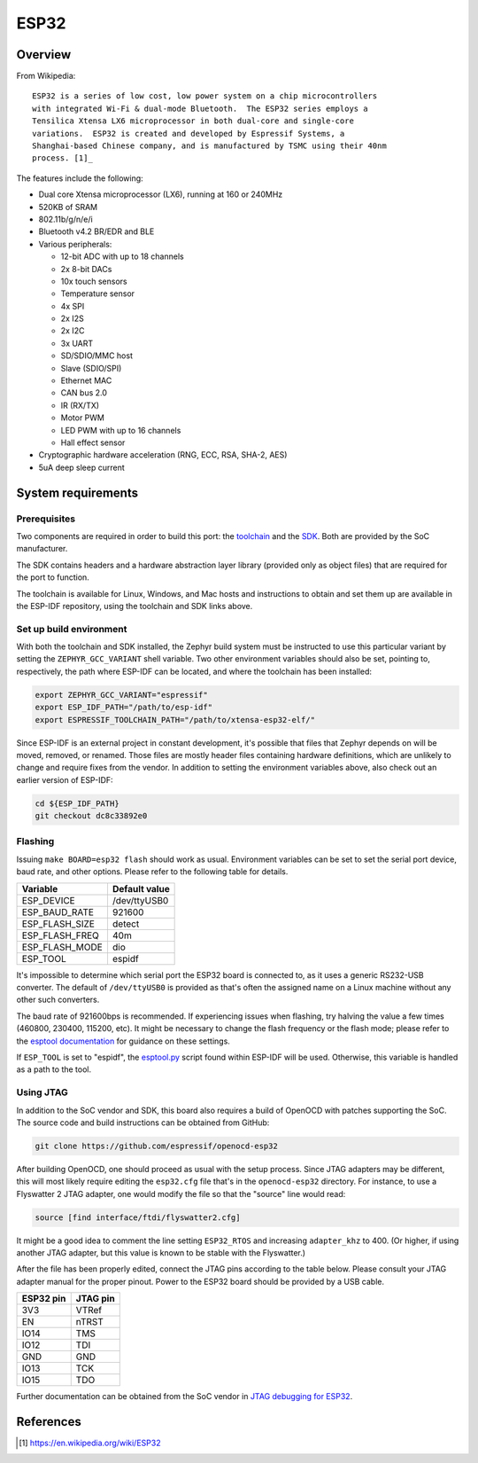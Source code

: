 .. _esp32:

ESP32
#####

Overview
********

From Wikipedia:

::

   ESP32 is a series of low cost, low power system on a chip microcontrollers
   with integrated Wi-Fi & dual-mode Bluetooth.  The ESP32 series employs a
   Tensilica Xtensa LX6 microprocessor in both dual-core and single-core
   variations.  ESP32 is created and developed by Espressif Systems, a
   Shanghai-based Chinese company, and is manufactured by TSMC using their 40nm
   process. [1]_

The features include the following:

- Dual core Xtensa microprocessor (LX6), running at 160 or 240MHz
- 520KB of SRAM
- 802.11b/g/n/e/i
- Bluetooth v4.2 BR/EDR and BLE
- Various peripherals:

  - 12-bit ADC with up to 18 channels
  - 2x 8-bit DACs
  - 10x touch sensors
  - Temperature sensor
  - 4x SPI
  - 2x I2S
  - 2x I2C
  - 3x UART
  - SD/SDIO/MMC host
  - Slave (SDIO/SPI)
  - Ethernet MAC
  - CAN bus 2.0
  - IR (RX/TX)
  - Motor PWM
  - LED PWM with up to 16 channels
  - Hall effect sensor

- Cryptographic hardware acceleration (RNG, ECC, RSA, SHA-2, AES)
- 5uA deep sleep current

System requirements
*******************

Prerequisites
=============

Two components are required in order to build this port: the `toolchain`_
and the `SDK`_.  Both are provided by the SoC manufacturer.

The SDK contains headers and a hardware abstraction layer library
(provided only as object files) that are required for the port to
function.

The toolchain is available for Linux, Windows, and Mac hosts and
instructions to obtain and set them up are available in the ESP-IDF
repository, using the toolchain and SDK links above.

Set up build environment
========================

With both the toolchain and SDK installed, the Zephyr build system must be
instructed to use this particular variant by setting the
``ZEPHYR_GCC_VARIANT`` shell variable.  Two other environment variables
should also be set, pointing to, respectively, the path where ESP-IDF can be
located, and where the toolchain has been installed:

.. code-block:: console

   export ZEPHYR_GCC_VARIANT="espressif"
   export ESP_IDF_PATH="/path/to/esp-idf"
   export ESPRESSIF_TOOLCHAIN_PATH="/path/to/xtensa-esp32-elf/"

Since ESP-IDF is an external project in constant development, it's possible
that files that Zephyr depends on will be moved, removed, or renamed.  Those
files are mostly header files containing hardware definitions, which are
unlikely to change and require fixes from the vendor.  In addition to
setting the environment variables above, also check out an earlier version
of ESP-IDF:

.. code-block:: console

   cd ${ESP_IDF_PATH}
   git checkout dc8c33892e0

Flashing
========

Issuing ``make BOARD=esp32 flash`` should work as usual.  Environment
variables can be set to set the serial port device, baud rate, and
other options.  Please refer to the following table for details.

+----------------+---------------+
| Variable       | Default value |
+================+===============+
| ESP_DEVICE     | /dev/ttyUSB0  |
+----------------+---------------+
| ESP_BAUD_RATE  | 921600        |
+----------------+---------------+
| ESP_FLASH_SIZE | detect        |
+----------------+---------------+
| ESP_FLASH_FREQ | 40m           |
+----------------+---------------+
| ESP_FLASH_MODE | dio           |
+----------------+---------------+
| ESP_TOOL       | espidf        |
+----------------+---------------+

It's impossible to determine which serial port the ESP32 board is
connected to, as it uses a generic RS232-USB converter.  The default of
``/dev/ttyUSB0`` is provided as that's often the assigned name on a Linux
machine without any other such converters.

The baud rate of 921600bps is recommended.  If experiencing issues when
flashing, try halving the value a few times (460800, 230400, 115200,
etc).  It might be necessary to change the flash frequency or the flash
mode; please refer to the `esptool documentation`_ for guidance on these
settings.

If ``ESP_TOOL`` is set to "espidf", the `esptool.py`_ script found within
ESP-IDF will be used.  Otherwise, this variable is handled as a path to
the tool.


Using JTAG
==========

In addition to the SoC vendor and SDK, this board also requires a build of
OpenOCD with patches supporting the SoC.  The source code and build
instructions can be obtained from GitHub:

.. code-block:: console

   git clone https://github.com/espressif/openocd-esp32

After building OpenOCD, one should proceed as usual with the setup process.
Since JTAG adapters may be different, this will most likely require editing
the ``esp32.cfg`` file that's in the ``openocd-esp32`` directory.  For
instance, to use a Flyswatter 2 JTAG adapter, one would modify the file so
that the "source" line would read:

.. code-block:: tcl

   source [find interface/ftdi/flyswatter2.cfg]

It might be a good idea to comment the line setting ``ESP32_RTOS`` and
increasing ``adapter_khz`` to 400.  (Or higher, if using another JTAG
adapter, but this value is known to be stable with the Flyswatter.)

After the file has been properly edited, connect the JTAG pins according to
the table below.  Please consult your JTAG adapter manual for the proper
pinout.  Power to the ESP32 board should be provided by a USB cable.

+------------+-----------+
| ESP32 pin  | JTAG pin  |
+============+===========+
| 3V3        | VTRef     |
+------------+-----------+
| EN         | nTRST     |
+------------+-----------+
| IO14       | TMS       |
+------------+-----------+
| IO12       | TDI       |
+------------+-----------+
| GND        | GND       |
+------------+-----------+
| IO13       | TCK       |
+------------+-----------+
| IO15       | TDO       |
+------------+-----------+

Further documentation can be obtained from the SoC vendor in `JTAG debugging
for ESP32`_.

References
**********

.. [1] https://en.wikipedia.org/wiki/ESP32
.. _`ESP32 Technical Reference Manual`: https://espressif.com/sites/default/files/documentation/esp32_technical_reference_manual_en.pdf
.. _`JTAG debugging for ESP32`: https://espressif.com/sites/default/files/documentation/jtag_debugging_for_esp32_en.pdf
.. _`toolchain`: https://esp-idf.readthedocs.io/en/latest/get-started/index.html#get-started-setup-toochain
.. _`SDK`: https://esp-idf.readthedocs.io/en/latest/get-started/index.html#get-started-get-esp-idf
.. _`Hardware Referecne`: https://esp-idf.readthedocs.io/en/latest/hw-reference/index.html
.. _`esptool documentation`: https://github.com/espressif/esptool/blob/master/README.md
.. _`esptool.py`: https://github.com/espressif/esptool
